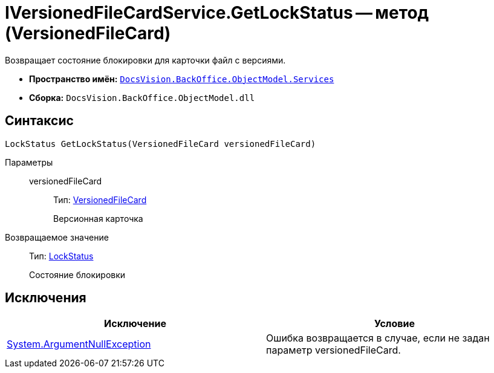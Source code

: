 = IVersionedFileCardService.GetLockStatus -- метод (VersionedFileCard)

Возвращает состояние блокировки для карточки файл с версиями.

* *Пространство имён:* `xref:api/DocsVision/BackOffice/ObjectModel/Services/Services_NS.adoc[DocsVision.BackOffice.ObjectModel.Services]`
* *Сборка:* `DocsVision.BackOffice.ObjectModel.dll`

== Синтаксис

[source,csharp]
----
LockStatus GetLockStatus(VersionedFileCard versionedFileCard)
----

Параметры::
versionedFileCard:::
Тип: xref:api/DocsVision/Platform/ObjectManager/SystemCards/VersionedFileCard_CL.adoc[VersionedFileCard]
+
Версионная карточка

Возвращаемое значение::
Тип: xref:api/DocsVision/Platform/ObjectManager/LockStatus_EN.adoc[LockStatus]
+
Состояние блокировки

== Исключения

[cols=",",options="header"]
|===
|Исключение |Условие
|http://msdn.microsoft.com/ru-ru/library/system.argumentnullexception.aspx[System.ArgumentNullException] |Ошибка возвращается в случае, если не задан параметр versionedFileCard.
|===
